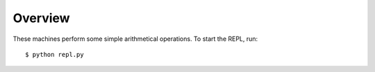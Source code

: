 Overview
========

These machines perform some simple arithmetical operations. To start the REPL, run::

  $ python repl.py
